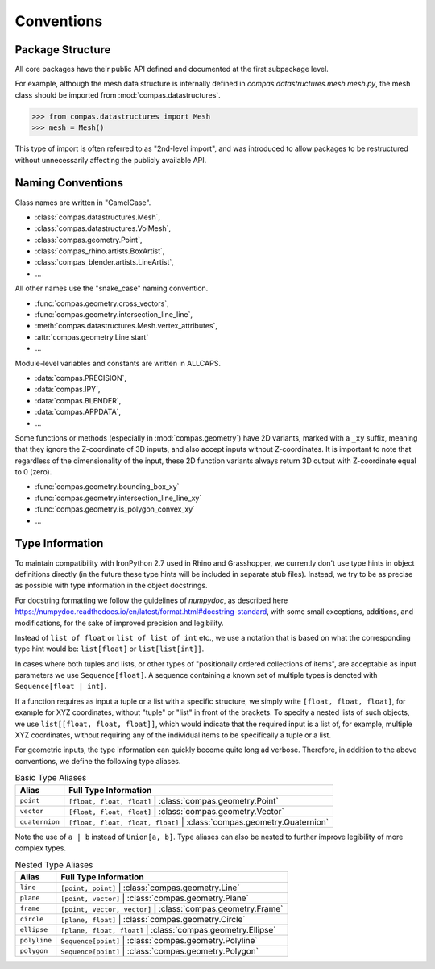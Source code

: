 ********************************************************************************
Conventions
********************************************************************************

Package Structure
=================

All core packages have their public API defined and documented at the first subpackage level.

For example, although the mesh data structure is internally defined in `compas.datastructures.mesh.mesh.py`,
the mesh class should be imported from :mod:`compas.datastructures`.

.. code-block:: python

    >>> from compas.datastructures import Mesh
    >>> mesh = Mesh()


This type of import is often referred to as "2nd-level import",
and was introduced to allow packages to be restructured without unnecessarily affecting the publicly available API.


Naming Conventions
==================

Class names are written in "CamelCase".

* :class:`compas.datastructures.Mesh`,
* :class:`compas.datastructures.VolMesh`,
* :class:`compas.geometry.Point`,
* :class:`compas_rhino.artists.BoxArtist`,
* :class:`compas_blender.artists.LineArtist`,
* ...

All other names use the "snake_case" naming convention.

* :func:`compas.geometry.cross_vectors`,
* :func:`compas.geometry.intersection_line_line`,
* :meth:`compas.datastructures.Mesh.vertex_attributes`,
* :attr:`compas.geometry.Line.start`
* ...

Module-level variables and constants are written in ALLCAPS.

* :data:`compas.PRECISION`,
* :data:`compas.IPY`,
* :data:`compas.BLENDER`,
* :data:`compas.APPDATA`,
* ...

Some functions or methods (especially in :mod:`compas.geometry`) have 2D variants,
marked with a ``_xy`` suffix,
meaning that they ignore the Z-coordinate of 3D inputs, and also accept inputs without Z-coordinates.
It is important to note that regardless of the dimensionality of the input,
these 2D function variants always return 3D output with Z-coordinate equal to 0 (zero).

* :func:`compas.geometry.bounding_box_xy`
* :func:`compas.geometry.intersection_line_line_xy`
* :func:`compas.geometry.is_polygon_convex_xy`
* ...


Type Information
================

To maintain compatibility with IronPython 2.7 used in Rhino and Grasshopper,
we currently don't use type hints in object definitions directly (in the future these type hints will be included in separate stub files).
Instead, we try to be as precise as possible with type information in the object docstrings.

For docstring formatting we follow the guidelines of `numpydoc`, as described here
https://numpydoc.readthedocs.io/en/latest/format.html#docstring-standard,
with some small exceptions, additions, and modifications, for the sake of improved precision and legibility.

Instead of ``list of float`` or ``list of list of int`` etc.,
we use a notation that is based on what the corresponding type hint would be:
``list[float]`` or ``list[list[int]]``.

In cases where both tuples and lists, or other types of "positionally ordered collections of items", are acceptable as input parameters
we use ``Sequence[float]``. A sequence containing a known set of multiple types is denoted with ``Sequence[float | int]``.

If a function requires as input a tuple or a list with a specific structure,
we simply write ``[float, float, float]``, for example for XYZ coordinates,
without "tuple" or "list" in front of the brackets.
To specify a nested lists of such objects, we use ``list[[float, float, float]]``,
which would indicate that the required input is a list of, for example, multiple XYZ coordinates,
without requiring any of the individual items to be specifically a tuple or a list.

For geometric inputs, the type information can quickly become quite long ad verbose.
Therefore, in addition to the above conventions, we define the following type aliases.

.. rst-class:: table table-bordered

.. list-table:: Basic Type Aliases
    :widths: auto
    :header-rows: 1

    * - Alias
      - Full Type Information
    * - ``point``
      - ``[float, float, float]`` | :class:`compas.geometry.Point`
    * - ``vector``
      - ``[float, float, float]`` | :class:`compas.geometry.Vector`
    * - ``quaternion``
      - ``[float, float, float, float]`` | :class:`compas.geometry.Quaternion`

Note the use of ``a | b`` instead of ``Union[a, b]``.
Type aliases can also be nested to further improve legibility of more complex types.

.. rst-class:: table table-bordered

.. list-table:: Nested Type Aliases
    :widths: auto
    :header-rows: 1

    * - Alias
      - Full Type Information
    * - ``line``
      - ``[point, point]`` | :class:`compas.geometry.Line`
    * - ``plane``
      - ``[point, vector]`` | :class:`compas.geometry.Plane`
    * - ``frame``
      - ``[point, vector, vector]`` | :class:`compas.geometry.Frame`
    * - ``circle``
      - ``[plane, float]`` | :class:`compas.geometry.Circle`
    * - ``ellipse``
      - ``[plane, float, float]`` | :class:`compas.geometry.Ellipse`
    * - ``polyline``
      - ``Sequence[point]`` | :class:`compas.geometry.Polyline`
    * - ``polygon``
      - ``Sequence[point]`` | :class:`compas.geometry.Polygon`
